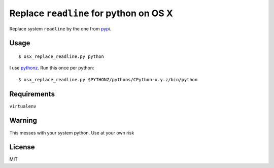 Replace ``readline`` for python on OS X
=======================================

Replace system ``readline`` by the one from `pypi
<https://pypi.python.org/pypi/readline>`_.

Usage
-----

::

  $ osx_replace_readline.py python

I use `pythonz <https://github.com/saghul/pythonz/>`_. Run this once per
python::

    $ osx_replace_readline.py $PYTHONZ/pythons/CPython-x.y.z/bin/python


Requirements
------------

``virtualenv``


Warning
-------

This messes with your system python. Use at your own risk


License
-------

MIT
